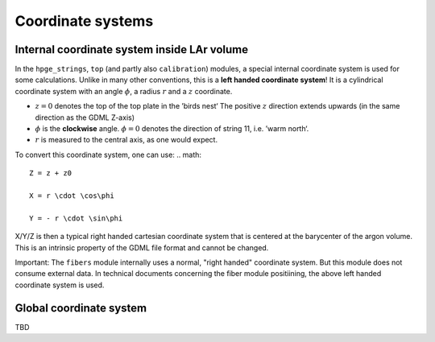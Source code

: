 Coordinate systems
==================

Internal coordinate system inside LAr volume
--------------------------------------------

In the ``hpge_strings``, ``top`` (and partly also ``calibration``) modules, a special internal
coordinate system is used for some calculations. Unlike in many other conventions, this is a
**left handed coordinate system**! It is a cylindrical coordinate system with an angle :math:`\phi`,
a radius :math:`r` and a :math:`z` coordinate.

* :math:`z = 0` denotes the top of the top plate in the ’birds nest‘ The positive :math:`z`
  direction extends upwards (in the same direction as the GDML Z-axis)
* :math:`\phi` is the **clockwise** angle. :math:`\phi = 0` denotes the direction of string 11, i.e.
  ’warm north‘.
* :math:`r` is measured to the central axis, as one would expect.

To convert this coordinate system, one can use:
.. math::

    Z = z + z0

    X = r \cdot \cos\phi

    Y = - r \cdot \sin\phi

X/Y/Z is then a typical right handed cartesian coordinate system that is centered at the barycenter
of the argon volume. This is an intrinsic property of the GDML file format and cannot be changed.

Important: The ``fibers`` module internally uses a normal, "right handed" coordinate system. But this
module does not consume external data. In technical documents concerning the fiber module positiining,
the above left handed coordinate system is used.

Global coordinate system
------------------------

TBD
